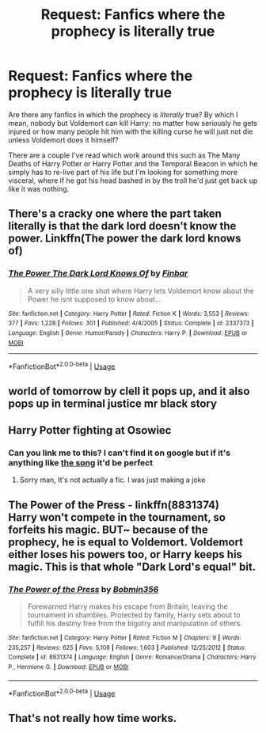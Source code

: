 #+TITLE: Request: Fanfics where the prophecy is *literally* true

* Request: Fanfics where the prophecy is *literally* true
:PROPERTIES:
:Author: MrLore
:Score: 9
:DateUnix: 1589048052.0
:DateShort: 2020-May-09
:FlairText: Request
:END:
Are there any fanfics in which the prophecy is /literally/ true? By which I mean, nobody but Voldemort can kill Harry: no matter how seriously he gets injured or how many people hit him with the killing curse he will just not die unless Voldemort does it himself?

There are a couple I've read which work around this such as The Many Deaths of Harry Potter or Harry Potter and the Temporal Beacon in which he simply has to re-live part of his life but I'm looking for something more visceral, where if he got his head bashed in by the troll he'd just get back up like it was nothing.


** There's a cracky one where the part taken literally is that the dark lord doesn't know the power. Linkffn(The power the dark lord knows of)
:PROPERTIES:
:Author: 15_Redstones
:Score: 4
:DateUnix: 1589060009.0
:DateShort: 2020-May-10
:END:

*** [[https://www.fanfiction.net/s/2337373/1/][*/The Power The Dark Lord Knows Of/*]] by [[https://www.fanfiction.net/u/713432/Finbar][/Finbar/]]

#+begin_quote
  A very silly little one shot where Harry lets Voldemort know about the Power he isnt supposed to know about...
#+end_quote

^{/Site/:} ^{fanfiction.net} ^{*|*} ^{/Category/:} ^{Harry} ^{Potter} ^{*|*} ^{/Rated/:} ^{Fiction} ^{K} ^{*|*} ^{/Words/:} ^{3,553} ^{*|*} ^{/Reviews/:} ^{377} ^{*|*} ^{/Favs/:} ^{1,228} ^{*|*} ^{/Follows/:} ^{301} ^{*|*} ^{/Published/:} ^{4/4/2005} ^{*|*} ^{/Status/:} ^{Complete} ^{*|*} ^{/id/:} ^{2337373} ^{*|*} ^{/Language/:} ^{English} ^{*|*} ^{/Genre/:} ^{Humor/Parody} ^{*|*} ^{/Characters/:} ^{Harry} ^{P.} ^{*|*} ^{/Download/:} ^{[[http://www.ff2ebook.com/old/ffn-bot/index.php?id=2337373&source=ff&filetype=epub][EPUB]]} ^{or} ^{[[http://www.ff2ebook.com/old/ffn-bot/index.php?id=2337373&source=ff&filetype=mobi][MOBI]]}

--------------

*FanfictionBot*^{2.0.0-beta} | [[https://github.com/tusing/reddit-ffn-bot/wiki/Usage][Usage]]
:PROPERTIES:
:Author: FanfictionBot
:Score: 2
:DateUnix: 1589060028.0
:DateShort: 2020-May-10
:END:


** world of tomorrow by clell it pops up, and it also pops up in terminal justice mr black story
:PROPERTIES:
:Author: Neriasa
:Score: 2
:DateUnix: 1589048932.0
:DateShort: 2020-May-09
:END:


** Harry Potter fighting at Osowiec
:PROPERTIES:
:Author: Dr_Swiss_Cheese
:Score: 2
:DateUnix: 1589065795.0
:DateShort: 2020-May-10
:END:

*** Can you link me to this? I can't find it on google but if it's anything like [[https://www.youtube.com/watch?v=-AFdwoyNT24][the song]] it'd be perfect
:PROPERTIES:
:Author: MrLore
:Score: 1
:DateUnix: 1589123123.0
:DateShort: 2020-May-10
:END:

**** Sorry man, It's not actually a fic. I was just making a joke
:PROPERTIES:
:Author: Dr_Swiss_Cheese
:Score: 2
:DateUnix: 1589123317.0
:DateShort: 2020-May-10
:END:


** *The Power of the Press* - linkffn(8831374)\\
Harry won't compete in the tournament, so forfeits his magic. BUT~ because of the prophecy, he is equal to Voldemort. Voldemort either loses his powers too, or Harry keeps his magic. This is that whole "Dark Lord's equal" bit.
:PROPERTIES:
:Author: Nyanmaru_San
:Score: 1
:DateUnix: 1589069721.0
:DateShort: 2020-May-10
:END:

*** [[https://www.fanfiction.net/s/8831374/1/][*/The Power of the Press/*]] by [[https://www.fanfiction.net/u/777540/Bobmin356][/Bobmin356/]]

#+begin_quote
  Forewarned Harry makes his escape from Britain, leaving the tournament in shambles. Protected by family, Harry sets about to fulfill his destiny free from the bigotry and manipulation of others.
#+end_quote

^{/Site/:} ^{fanfiction.net} ^{*|*} ^{/Category/:} ^{Harry} ^{Potter} ^{*|*} ^{/Rated/:} ^{Fiction} ^{M} ^{*|*} ^{/Chapters/:} ^{9} ^{*|*} ^{/Words/:} ^{235,257} ^{*|*} ^{/Reviews/:} ^{625} ^{*|*} ^{/Favs/:} ^{5,108} ^{*|*} ^{/Follows/:} ^{1,603} ^{*|*} ^{/Published/:} ^{12/25/2012} ^{*|*} ^{/Status/:} ^{Complete} ^{*|*} ^{/id/:} ^{8831374} ^{*|*} ^{/Language/:} ^{English} ^{*|*} ^{/Genre/:} ^{Romance/Drama} ^{*|*} ^{/Characters/:} ^{Harry} ^{P.,} ^{Hermione} ^{G.} ^{*|*} ^{/Download/:} ^{[[http://www.ff2ebook.com/old/ffn-bot/index.php?id=8831374&source=ff&filetype=epub][EPUB]]} ^{or} ^{[[http://www.ff2ebook.com/old/ffn-bot/index.php?id=8831374&source=ff&filetype=mobi][MOBI]]}

--------------

*FanfictionBot*^{2.0.0-beta} | [[https://github.com/tusing/reddit-ffn-bot/wiki/Usage][Usage]]
:PROPERTIES:
:Author: FanfictionBot
:Score: 0
:DateUnix: 1589069737.0
:DateShort: 2020-May-10
:END:


** That's not really how time works.
:PROPERTIES:
:Author: Notus_Oren
:Score: 0
:DateUnix: 1589089648.0
:DateShort: 2020-May-10
:END:
